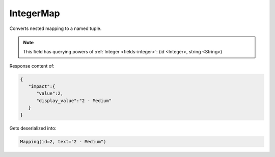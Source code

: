 IntegerMap
----------

Converts nested mapping to a named tuple.

.. note::

    This field has querying powers of :ref:`Integer <fields-integer>`: (id <Integer>, string <String>)


Response content of:

.. code-block:: json

    {
       "impact":{
          "value":2,
          "display_value":"2 - Medium"
       }
    }

Gets deserialized into:

.. code-block:: python

    Mapping(id=2, text="2 - Medium")
